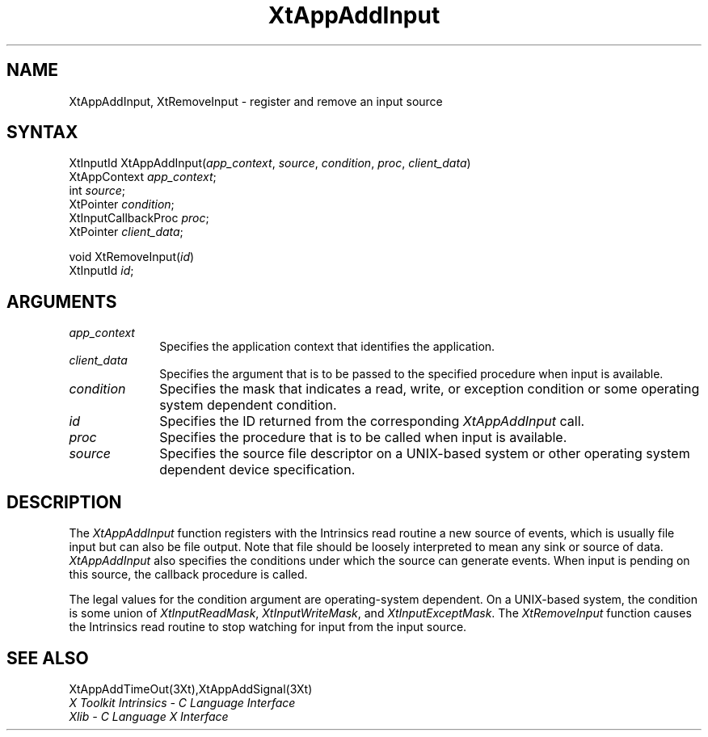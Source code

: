.ds tk X Toolkit
.ds xT X Toolkit Intrinsics \- C Language Interface
.ds xI Intrinsics
.ds xW X Toolkit Athena Widgets \- C Language Interface
.ds xL Xlib \- C Language X Interface
.ds xC Inter-Client Communication Conventions Manual
.ds Rn 3
.ds Vn 2.2
.hw XtApp-Add-Input wid-get
.na
.de Ds
.nf
.\\$1D \\$2 \\$1
.ft 1
.ps \\n(PS
.\".if \\n(VS>=40 .vs \\n(VSu
.\".if \\n(VS<=39 .vs \\n(VSp
..
.de De
.ce 0
.if \\n(BD .DF
.nr BD 0
.in \\n(OIu
.if \\n(TM .ls 2
.sp \\n(DDu
.fi
..
.de FD
.LP
.KS
.TA .5i 3i
.ta .5i 3i
.nf
..
.de FN
.fi
.KE
.LP
..
.de IN		\" send an index entry to the stderr
..
.de C{
.KS
.nf
.D
.\"
.\"	choose appropriate monospace font
.\"	the imagen conditional, 480,
.\"	may be changed to L if LB is too
.\"	heavy for your eyes...
.\"
.ie "\\*(.T"480" .ft L
.el .ie "\\*(.T"300" .ft L
.el .ie "\\*(.T"202" .ft PO
.el .ie "\\*(.T"aps" .ft CW
.el .ft R
.ps \\n(PS
.ie \\n(VS>40 .vs \\n(VSu
.el .vs \\n(VSp
..
.de C}
.DE
.R
..
.de Pn
.ie t \\$1\fB\^\\$2\^\fR\\$3
.el \\$1\fI\^\\$2\^\fP\\$3
..
.de ZN
.ie t \fB\^\\$1\^\fR\\$2
.el \fI\^\\$1\^\fP\\$2
..
.de NT
.ne 7
.ds NO Note
.if \\n(.$>$1 .if !'\\$2'C' .ds NO \\$2
.if \\n(.$ .if !'\\$1'C' .ds NO \\$1
.ie n .sp
.el .sp 10p
.TB
.ce
\\*(NO
.ie n .sp
.el .sp 5p
.if '\\$1'C' .ce 99
.if '\\$2'C' .ce 99
.in +5n
.ll -5n
.R
..
.		\" Note End -- doug kraft 3/85
.de NE
.ce 0
.in -5n
.ll +5n
.ie n .sp
.el .sp 10p
..
.ny0
.TH XtAppAddInput 3Xt "Release 6" "X Version 11" "XT FUNCTIONS"
.SH NAME
XtAppAddInput, XtRemoveInput \- register and remove an input source
.SH SYNTAX
XtInputId XtAppAddInput(\fIapp_context\fP, \fIsource\fP, \fIcondition\fP, \
\fIproc\fP, \fIclient_data\fP)
.br
      XtAppContext \fIapp_context\fP;
.br
      int \fIsource\fP;
.br
      XtPointer \fIcondition\fP;
.br
      XtInputCallbackProc \fIproc\fP;
.br
      XtPointer \fIclient_data\fP;
.LP
void XtRemoveInput(\fIid\fP)
.br
      XtInputId \fIid\fP;
.SH ARGUMENTS
.ds Co that identifies the application
.IP \fIapp_context\fP 1i
Specifies the application context \*(Co.
.ds Cd input is available
.IP \fIclient_data\fP 1i
Specifies the argument that is to be passed to the specified procedure
when \*(Cd.
.IP \fIcondition\fP 1i
Specifies the mask that indicates a read, write, or exception condition
or some operating system dependent condition.
.IP \fIid\fP 1i
Specifies the ID returned from the corresponding
.ZN XtAppAddInput
call.
.ds Pr \ to be called when input is available
.IP \fIproc\fP 1i
Specifies the procedure that is\*(Pr.
.IP \fIsource\fP 1i
Specifies the source file descriptor on a UNIX-based system
or other operating system dependent device specification.
.SH DESCRIPTION
The
.ZN XtAppAddInput
function registers with the \*(xI read routine a new source of events,
which is usually file input but can also be file output.
Note that file should be loosely interpreted to mean any sink 
or source of data.
.ZN XtAppAddInput
also specifies the conditions under which the source can generate events.
When input is pending on this source,
the callback procedure is called.
.LP
The legal values for the condition argument are operating-system dependent.
On a UNIX-based system,
the condition is some union of
.ZN XtInputReadMask ,
.ZN XtInputWriteMask ,
and
.ZN XtInputExceptMask .
The
.ZN XtRemoveInput
function causes the \*(xI read routine to stop watching for input
from the input source.
.SH "SEE ALSO"
XtAppAddTimeOut(3Xt),XtAppAddSignal(3Xt)
.br
\fI\*(xT\fP
.br
\fI\*(xL\fP
